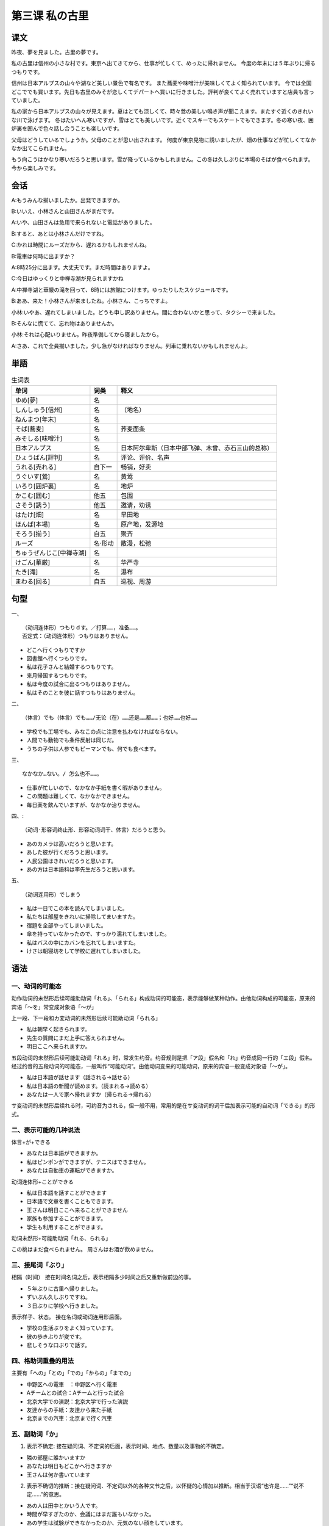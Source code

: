 第三课 私の古里
================================================

课文
-------------

昨夜、夢を見ました。古里の夢です。

私の古里は信州の小さな村です。東京へ出てきてから、仕事が忙しくて、めったに帰れません。
今度の年末には５年ぶりに帰るつもりです。

信州は日本アルプスの山々や湖など美しい景色で有名です。
また蕎麦や味噌汁が美味しくてよく知られています。
今では全国どこででも買います。先日も古里のみそが恋しくてデパートへ買いに行きました。評判が良くてよく売れていますと店員も言っていました。

私の家から日本アルプスの山々が見えます。夏はとても涼しくて、時々鶯の美しい鳴き声が聞こえます。またすぐ近くのきれいな川で泳げます。
冬はたいへん寒いですが、雪はとても美しいです。近くでスキーでもスケートでもできます。冬の寒い夜、囲炉裏を囲んで色々話し合うことも楽しいです。

父母はどうしているでしょうか。父母のことが思い出されます。
何度が東京見物に誘いましたが、畑の仕事などが忙しくてなかなか出てこられません。

もう向こうはかなり寒いだろうと思います。雪が降っているかもしれません。この冬は久しぶりに本場のそばが食べられます。今から楽しみです。




会话
---------------

A:もうみんな揃いましたか。出発できますか。

B:いいえ、小林さんと山田さんがまだです。

A:いや、山田さんは急用で来られないと電話がありました。

B:すると、あとは小林さんだけですね。

C:かれは時間にルーズだから、遅れるかもしれませんね。

B:電車は何時に出ますか？

A:8時25分に出ます。大丈夫です。まだ時間はありますよ。

C:今日はゆっくりと中禅寺湖が見られますかね

A:中禅寺湖と華厳の滝を回って、6時には旅館につけます。ゆったりしたスケジュールです。

B:ああ、来た！小林さんが来ましたね。小林さん、こっちですよ。

小林:いやあ、遅れてしまいました。どうも申し訳ありません。間に合わないかと思って、タクシーで来ました。

B:そんなに慌てて、忘れ物はありませんか。

小林:それは心配いりません。昨夜準備してから寝ましたから。

A:さあ、これで全員揃いました。少し急がなければなりません。列車に乗れないかもしれませんよ。


単語
----------------------


.. csv-table:: 生词表
   :header: 单词,词类,释义

   ゆめ[夢],名,
   しんしゅう[信州],名,（地名）
   ねんまつ[年末],名,
   そば[蕎麦],名,荞麦面条
   みそしる[味噌汁],名,
   日本アルプス,名,日本阿尔卑斯（日本中部飞弹、木曾、赤石三山的总称）
   ひょうばん[評判],名,评论、评价、名声
   うれる[売れる],自下一,畅销，好卖
   うぐいす[鶯],名,黄莺
   いろり[囲炉裏],名,地炉
   かこむ[囲む],他五,包围
   さそう[誘う],他五,邀请，劝诱
   はたけ[畑],名,旱田地
   ほんば[本場],名,原产地，发源地
   そろう[揃う],自五,聚齐
   ルーズ,名·形动,散漫，松弛
   ちゅうぜんじこ[中禅寺湖],名,
   けごん[華厳],名,华严寺
   たき[滝],名,瀑布
   まわる[回る],自五,巡视、周游




句型
-------------


一、 ::
   
   （动词连体形）つもりｄす。／打算……，准备……。
   否定式：（动词连体形）つもりはありません。

- どこへ行くつもりですか
- 図書館へ行くつもりです。
- 私は花子さんと結婚するつもりです。
- 来月帰国するつもりです。
- 私は今度の試合に出るつもりはありません。
- 私はそのことを彼に話すつもりはありません。




二、 ::

   （体言）でも（体言）でも……/无论（在）……还是……都……；也好……也好……

- 学校でも工場でも、みなこの点に注意を払わなければならない。
- 人間でも動物でも条件反射は同じだ。
- うちの子供は人参でもピーマンでも、何でも食べます。

三、 ::

   なかなか…ない。/ 怎么也不……。

- 仕事が忙しいので、なかなか手紙を書く暇がありません。
- この問題は難しくて、なかなかできません。
- 毎日薬を飲んでいますが、なかなか治りません。
   
四、::

   （动词·形容词终止形、形容动词词干、体言）だろうと思う。

- あのカメラは高いだろうと思います。
- あした彼が行くだろうと思います。
- 人民公園はきれいだろうと思います。
- あの方は日本語科は李先生だろうと思います。

五、 ::

   （动词连用形）でしまう

- 私は一日でこの本を読んでしまいました。
- 私たちは部屋をきれいに掃除してまいますた。
- 宿題を全部やってしまいました。
- 傘を持っていなかったので、すっかり濡れてしまいました。
- 私はバスの中にカバンを忘れてしまいますた。
- けさは朝寝坊をして学校に遅れてしまいました。



语法
------------------------

一、动词的可能态
^^^^^^^^^^^^^^^^^^^^^^^^^^^^^^^^^^^^^^^^^^

动作动词的未然形后续可能助动词「れる」、「られる」构成动词的可能态，表示能够做某种动作。由他动词构成的可能态，原来的宾语「～を」常变成对象语「～が」


上一段、下一段和カ変动词的未然形后续可能助动词「られる」

- 私は朝早く起きられます。
- 先生の質問にまだ上手に答えられません。
- 明日ここへ来られますか。

五段动词的未然形后续可能助动词「れる」时，常发生约音。约音规则是把「ア段」假名和「れ」约音成同一行的「エ段」假名。经过约音的五段动词的可能态，一般叫作“可能动词”。由他动词变来的可能动词，原来的宾语一般变成对象语「～が」。

- 私は日本語が話せます（話される→話せる）
- 私は日本語の新聞が読めます。（読まれる→読める）
- あなたは一人で家へ帰れますか（帰られる→帰れる）

サ变动词的未然形后续れる时，可约音为される，但一般不用，常用的是在サ变动词的词干后加表示可能的自动词「できる」的形式。

二、表示可能的几种说法
^^^^^^^^^^^^^^^^^^^^^^^^^^^^^^^^^^^^^^^^^^

体言+が+できる

- あなたは日本語ができますか。
- 私はピンポンができますが、テニスはできません。
- あなたは自動車の運転ができますか。

动词连体形+ことができる

- 私は日本語を話すことができます
- 日本語で文章を書くこともできます。
- 王さんは明日ここへ来ることができません
- 家族も参加することができます。
- 学生も利用することができます。


动词未然形+可能助动词「れる、られる」

この桃はまだ食べられません。
周さんはお酒が飲めません。


三、接尾词「ぶり」
^^^^^^^^^^^^^^^^^^^^^^^^^^^^^^^^^^^^^^^^^^


相隔（时间） 接在时间名词之后，表示相隔多少时间之后又重新做前边的事。

- ５年ぶりに古里へ帰りました。
- ずいぶん久しぶりですね。
- ３日ぶりに学校へ行きました。

表示样子、状态。 接在名词或动词连用形后面。

- 学校の生活ぶりをよく知っています。
- 彼の歩きぶりが変です。
- 悲しそうな口ぶりで話す。


四、格助词重叠的用法
^^^^^^^^^^^^^^^^^^^^^^^^^^^^^^^^^^^^^^^^^^

主要有「への」「との」「での」「からの」「までの」

- 中野区への電車　：中野区へ行く電車
- Aチームとの試合：Aチームと行った試合
- 北京大学での演説：北京大学で行った演説
- 友達からの手紙：友達から来た手紙
- 北京までの汽車：北京まで行く汽車


五、副助词「か」
^^^^^^^^^^^^^^^^^^^^^^^^^^^^^^^^^^^^^^^^^^

1. 表示不确定: 接在疑问词、不定词的后面，表示时间、地点、数量以及事物的不确定。

- 隣の部屋に誰かいますか
- あなたは明日もどこかへ行きますか
- 王さんは何か書いています


2. 表示不确切的推断：接在疑问词、不定词以外的各种文节之后，以怀疑的心情加以推断。相当于汉语“也许是……”“说不定……”的意思。

- あの人は田中とかいう人です。
- 時間が早すぎたのか、会議にはまだ誰もいなかった。
- あの学生は試験ができなかったのか、元気のない顔をしています。


六、副助词「よ」
^^^^^^^^^^^^^^^^^^^^^^^^^^^^^^^^^^^^^^^^^^

表示主张、叮嘱或唤起对方注意

- あなたが行かなくても、私は行くよ
- そのりんごより、この方が大きいよ。
- 公園の桜の花がきれいだよ。


接在句子中间，表示呼唤

- 雨よ、どんどん降ってくれ。
- 太郎よ、しっかりやれ。


补充生词
------------------------------------

.. csv-table:: 生词表
   :header: 单词,词类,释义

   ダンス,名,dance
   さいほう[裁縫],名·自サ,
   あみもの[編み物],名,
   さしみ[刺身],名,生鱼片
   レポート,名·自サ,report
   さいふ[財布],名,钱包
   ラーメン,名,拉面
   がっき[楽器],名,
   せいぜい[精々],副,最大限度，充其量
   パイロット,名,飞行员



语言文化之窗
-------------------------

